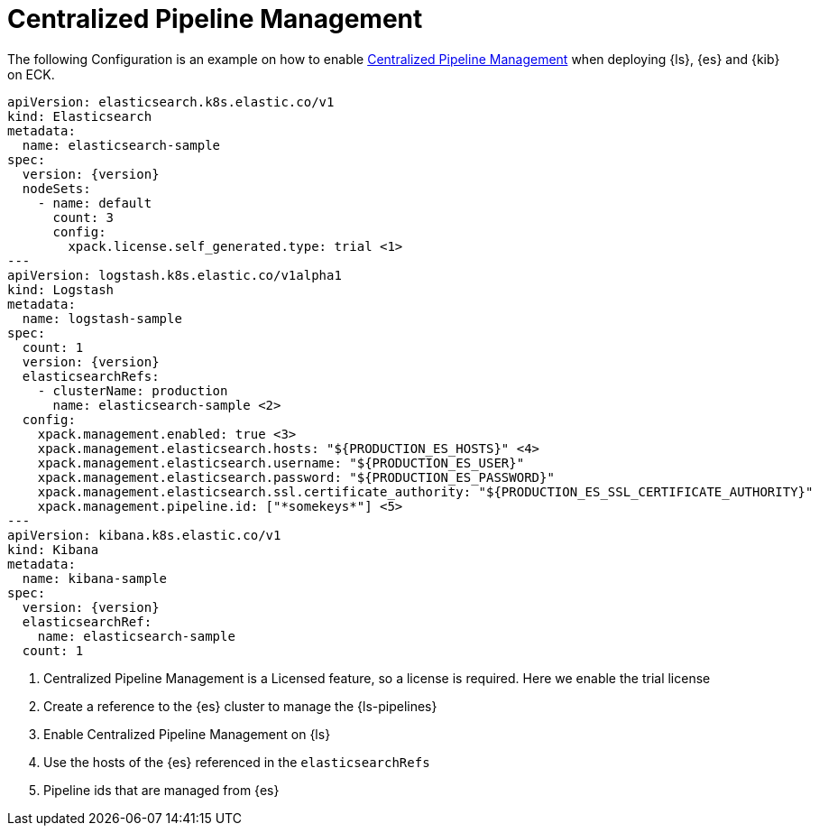 :parent_page_id: logstash-specification
ifdef::env-github[]
****
link:https://www.elastic.co/guide/en/cloud-on-k8s/master/k8s-{page_id}.html[View this document on the Elastic website]
****
endif::[]

[id="{p}-central-pipeline-management"]
= Centralized Pipeline Management

The following Configuration is an example on how to enable link:{logstash-ref}/logstash-centralized-pipeline-management.html[Centralized Pipeline Management] when deploying {ls}, {es} and {kib} on ECK.

[source,yaml,subs="attributes,+macros,callouts"]
----
apiVersion: elasticsearch.k8s.elastic.co/v1
kind: Elasticsearch
metadata:
  name: elasticsearch-sample
spec:
  version: {version}
  nodeSets:
    - name: default
      count: 3 
      config:
        xpack.license.self_generated.type: trial <1>
---
apiVersion: logstash.k8s.elastic.co/v1alpha1
kind: Logstash
metadata:
  name: logstash-sample
spec:
  count: 1
  version: {version}
  elasticsearchRefs:
    - clusterName: production
      name: elasticsearch-sample <2>
  config:
    xpack.management.enabled: true <3>
    xpack.management.elasticsearch.hosts: "${PRODUCTION_ES_HOSTS}" <4>
    xpack.management.elasticsearch.username: "${PRODUCTION_ES_USER}"
    xpack.management.elasticsearch.password: "${PRODUCTION_ES_PASSWORD}"
    xpack.management.elasticsearch.ssl.certificate_authority: "${PRODUCTION_ES_SSL_CERTIFICATE_AUTHORITY}"
    xpack.management.pipeline.id: ["*somekeys*"] <5>
---
apiVersion: kibana.k8s.elastic.co/v1
kind: Kibana
metadata:
  name: kibana-sample
spec:
  version: {version}
  elasticsearchRef:
    name: elasticsearch-sample
  count: 1
----

<1> Centralized Pipeline Management is a Licensed feature, so a license is required. Here we enable the trial license

<2> Create a reference to the {es} cluster to manage the {ls-pipelines}

<3> Enable Centralized Pipeline Management on {ls}

<4> Use the hosts of the {es} referenced in the `elasticsearchRefs`

<5> Pipeline ids that are managed from {es}
